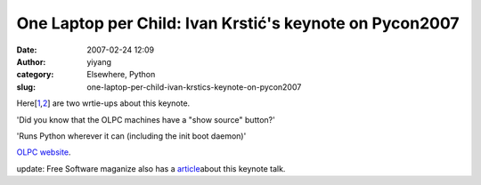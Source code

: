 One Laptop per Child: Ivan Krstić's keynote on Pycon2007
########################################################
:date: 2007-02-24 12:09
:author: yiyang
:category: Elsewhere, Python
:slug: one-laptop-per-child-ivan-krstics-keynote-on-pycon2007

Here[\ `1`_,\ `2`_] are two wrtie-ups about this keynote.

'Did you know that the OLPC machines have a "show source" button?'

'Runs Python wherever it can (including the init boot daemon)'

`OLPC website`_.

update: Free Software maganize also has a `article`_\ about this keynote
talk.

.. _1: http://pyjesse.blogspot.com/2007/02/pycon-day-1-olpc-has-excited-me.html
.. _2: http://agiletesting.blogspot.com/2007/02/pycon-day-1.html#links
.. _OLPC website: http://laptop.org/
.. _article: http://www.freesoftwaremagazine.com/blogs/olpc_kicks_off_pycon_2007/
